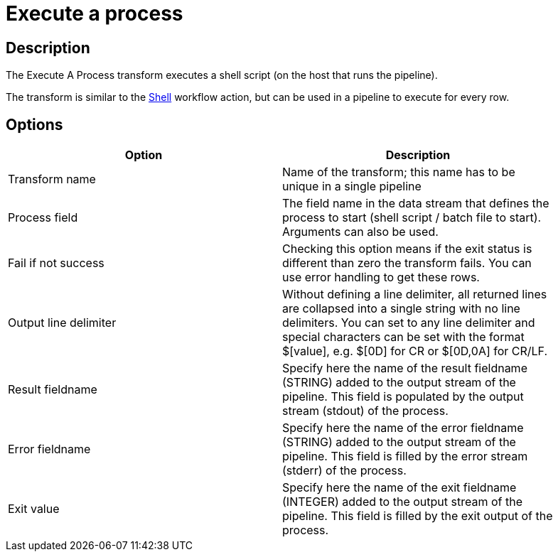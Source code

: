 ////
Licensed to the Apache Software Foundation (ASF) under one
or more contributor license agreements.  See the NOTICE file
distributed with this work for additional information
regarding copyright ownership.  The ASF licenses this file
to you under the Apache License, Version 2.0 (the
"License"); you may not use this file except in compliance
with the License.  You may obtain a copy of the License at
  http://www.apache.org/licenses/LICENSE-2.0
Unless required by applicable law or agreed to in writing,
software distributed under the License is distributed on an
"AS IS" BASIS, WITHOUT WARRANTIES OR CONDITIONS OF ANY
KIND, either express or implied.  See the License for the
specific language governing permissions and limitations
under the License.
////
:documentationPath: /pipeline/transforms/
:language: en_US
:description: The Execute A Process transform executes a shell script (on the host that runs the pipeline). This transform is similar to the Shell workflow action, but can be used in a pipeline to execute for every row.

= Execute a process

== Description

The Execute A Process transform executes a shell script (on the host that runs the pipeline).

The transform is similar to the xref:workflow/actions/shell.adoc[Shell] workflow action, but can be used in a pipeline to execute for every row.

== Options

[width="90%",options="header"]
|===
|Option|Description
|Transform name|Name of the transform; this name has to be unique in a single pipeline
|Process field|The field name in the data stream that defines the process to start (shell script / batch file to start).
Arguments can also be used.
|Fail if not success|Checking this option means if the exit status is different than zero the transform fails.
You can use error handling to get these rows.
|Output line delimiter|Without defining a line delimiter, all returned lines are collapsed into a single string with no line delimiters.
You can set to any line delimiter and special characters can be set with the format $[value], e.g. $[0D] for CR or $[0D,0A] for CR/LF.
|Result fieldname|Specify here the name of the result fieldname (STRING) added to the output stream of the pipeline.
This field is populated by the output stream (stdout) of the process.
|Error fieldname|Specify here the name of the error fieldname (STRING) added to the output stream of the pipeline.
This field is filled by the error stream (stderr) of the process.
|Exit value|Specify here the name of the exit fieldname (INTEGER) added to the output stream of the pipeline.
This field is filled by the exit output of the process.
|===
